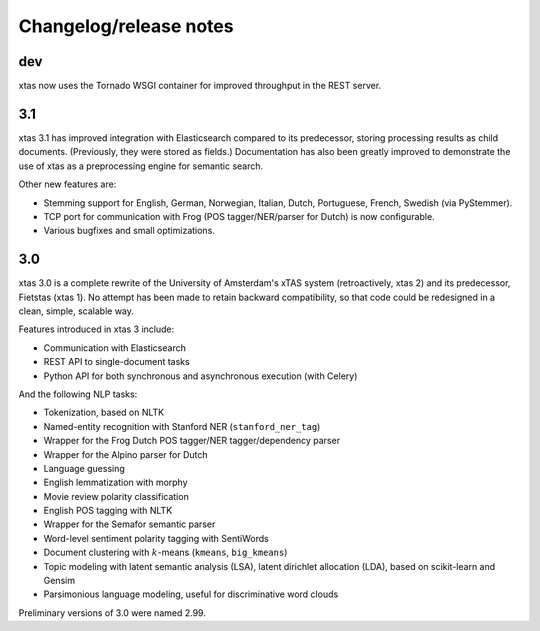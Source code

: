 Changelog/release notes
=======================

dev
---

xtas now uses the Tornado WSGI container for improved throughput in the REST
server.

3.1
---

xtas 3.1 has improved integration with Elasticsearch compared to its
predecessor, storing processing results as child documents. (Previously, they
were stored as fields.) Documentation has also been greatly improved to
demonstrate the use of xtas as a preprocessing engine for semantic search.

Other new features are:

* Stemming support for English, German, Norwegian, Italian, Dutch,
  Portuguese, French, Swedish (via PyStemmer).
* TCP port for communication with Frog (POS tagger/NER/parser for Dutch) is
  now configurable.
* Various bugfixes and small optimizations.

3.0
---

xtas 3.0 is a complete rewrite of the University of Amsterdam's xTAS system
(retroactively, xtas 2) and its predecessor, Fietstas (xtas 1). No attempt
has been made to retain backward compatibility, so that code could be
redesigned in a clean, simple, scalable way.

Features introduced in xtas 3 include:

* Communication with Elasticsearch
* REST API to single-document tasks
* Python API for both synchronous and asynchronous execution (with Celery)

And the following NLP tasks:

* Tokenization, based on NLTK
* Named-entity recognition with Stanford NER (``stanford_ner_tag``)
* Wrapper for the Frog Dutch POS tagger/NER tagger/dependency parser
* Wrapper for the Alpino parser for Dutch
* Language guessing
* English lemmatization with morphy
* Movie review polarity classification
* English POS tagging with NLTK
* Wrapper for the Semafor semantic parser
* Word-level sentiment polarity tagging with SentiWords
* Document clustering with :math:`k`-means (``kmeans``, ``big_kmeans``)
* Topic modeling with latent semantic analysis (LSA), latent dirichlet
  allocation (LDA), based on scikit-learn and Gensim
* Parsimonious language modeling, useful for discriminative word clouds

Preliminary versions of 3.0 were named 2.99.
